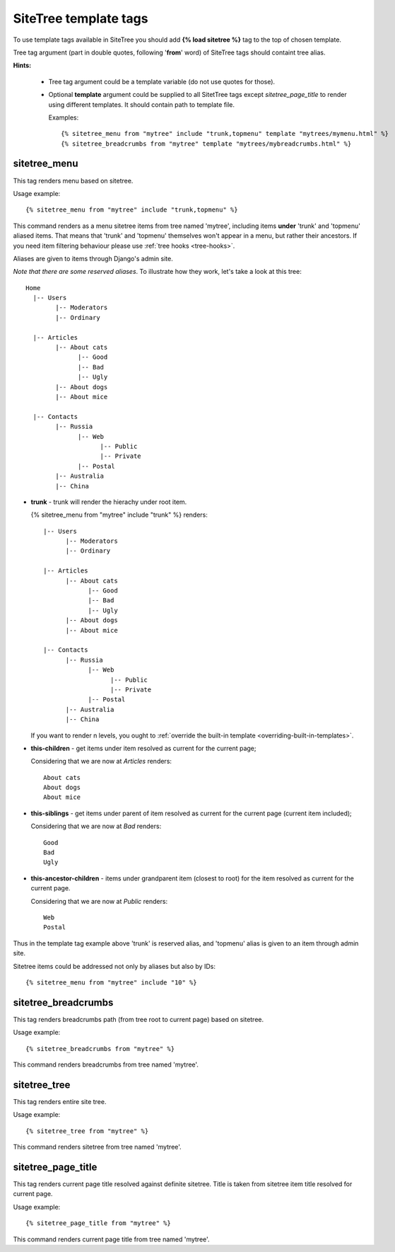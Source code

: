 SiteTree template tags
======================

To use template tags available in SiteTree you should add **{% load sitetree %}** tag to the top of chosen template.

Tree tag argument (part in double quotes, following '**from**' word) of SiteTree tags should containt tree alias.

**Hints:**

  + Tree tag argument could be a template variable (do not use quotes for those).
  + Optional **template** argument could be supplied to all SitetTree tags except *sitetree_page_title* to render using different templates.
    It should contain path to template file.

    Examples::

    {% sitetree_menu from "mytree" include "trunk,topmenu" template "mytrees/mymenu.html" %}
    {% sitetree_breadcrumbs from "mytree" template "mytrees/mybreadcrumbs.html" %}


.. _tag-menu:

sitetree_menu
-------------

This tag renders menu based on sitetree.

Usage example::

{% sitetree_menu from "mytree" include "trunk,topmenu" %}

This command renders as a menu sitetree items from tree named 'mytree', including items **under** 'trunk' and 'topmenu' aliased items.
That means that 'trunk' and 'topmenu' themselves won't appear in a menu, but rather their ancestors. If you need item filtering behaviour
please use :ref:`tree hooks <tree-hooks>`.

Aliases are given to items through Django's admin site.

`Note that there are some reserved aliases`. To illustrate how they work, let's take a look at this tree::

  Home
    |-- Users
          |-- Moderators
          |-- Ordinary
    
    |-- Articles
          |-- About cats
                |-- Good
                |-- Bad
                |-- Ugly
          |-- About dogs
          |-- About mice
    
    |-- Contacts
          |-- Russia
                |-- Web
                      |-- Public
                      |-- Private
                |-- Postal
          |-- Australia
          |-- China

+ **trunk** - trunk will render the hierachy under root item. 

  {% sitetree_menu from "mytree" include "trunk" %} renders::

    |-- Users
          |-- Moderators
          |-- Ordinary

    |-- Articles
          |-- About cats
                |-- Good
                |-- Bad
                |-- Ugly
          |-- About dogs
          |-- About mice
    
    |-- Contacts
          |-- Russia
                |-- Web
                      |-- Public
                      |-- Private
                |-- Postal
          |-- Australia
          |-- China

  If you want to render n levels, you ought to :ref:`override the built-in template <overriding-built-in-templates>`.


+ **this-children** - get items under item resolved as current for the current page;

  Considering that we are now at `Articles` renders::

    About cats
    About dogs
    About mice

+ **this-siblings** - get items under parent of item resolved as current for the current page (current item included);

  Considering that we are now at `Bad` renders::

    Good
    Bad
    Ugly

+ **this-ancestor-children** - items under grandparent item (closest to root) for the item resolved as current for the current page.

  Considering that we are now at `Public` renders::

    Web
    Postal

Thus in the template tag example above 'trunk' is reserved alias, and 'topmenu' alias is given to an item through
admin site.

Sitetree items could be addressed not only by aliases but also by IDs::

{% sitetree_menu from "mytree" include "10" %}


.. _tag-breadcrumbs:

sitetree_breadcrumbs
--------------------

This tag renders breadcrumbs path (from tree root to current page) based on sitetree.

Usage example::

{% sitetree_breadcrumbs from "mytree" %}

This command renders breadcrumbs from tree named 'mytree'.


.. _tag-tree:

sitetree_tree
-------------

This tag renders entire site tree.

Usage example::

{% sitetree_tree from "mytree" %}

This command renders sitetree from tree named 'mytree'.


.. _tag-page-title:

sitetree_page_title
-------------------

This tag renders current page title resolved against definite sitetree. Title is taken from sitetree item title resolved for current page.

Usage example::

{% sitetree_page_title from "mytree" %}

This command renders current page title from tree named 'mytree'.

